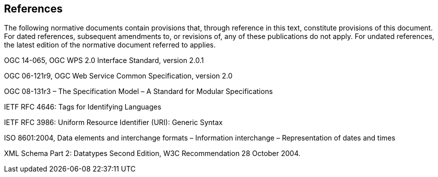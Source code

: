 == References
The following normative documents contain provisions that, through reference in this text, constitute provisions of this document. For dated references, subsequent amendments to, or revisions of, any of these publications do not apply. For undated references, the latest edition of the normative document referred to applies.

OGC 14-065, OGC WPS 2.0 Interface Standard, version 2.0.1

OGC 06-121r9, OGC Web Service Common Specification, version 2.0

OGC 08-131r3 – The Specification Model – A Standard for Modular Specifications

IETF RFC 4646: Tags for Identifying Languages

IETF RFC 3986: Uniform Resource Identifier (URI): Generic Syntax

ISO 8601:2004, Data elements and interchange formats – Information interchange – Representation of dates and times

XML Schema Part 2: Datatypes Second Edition, W3C Recommendation 28 October 2004.

